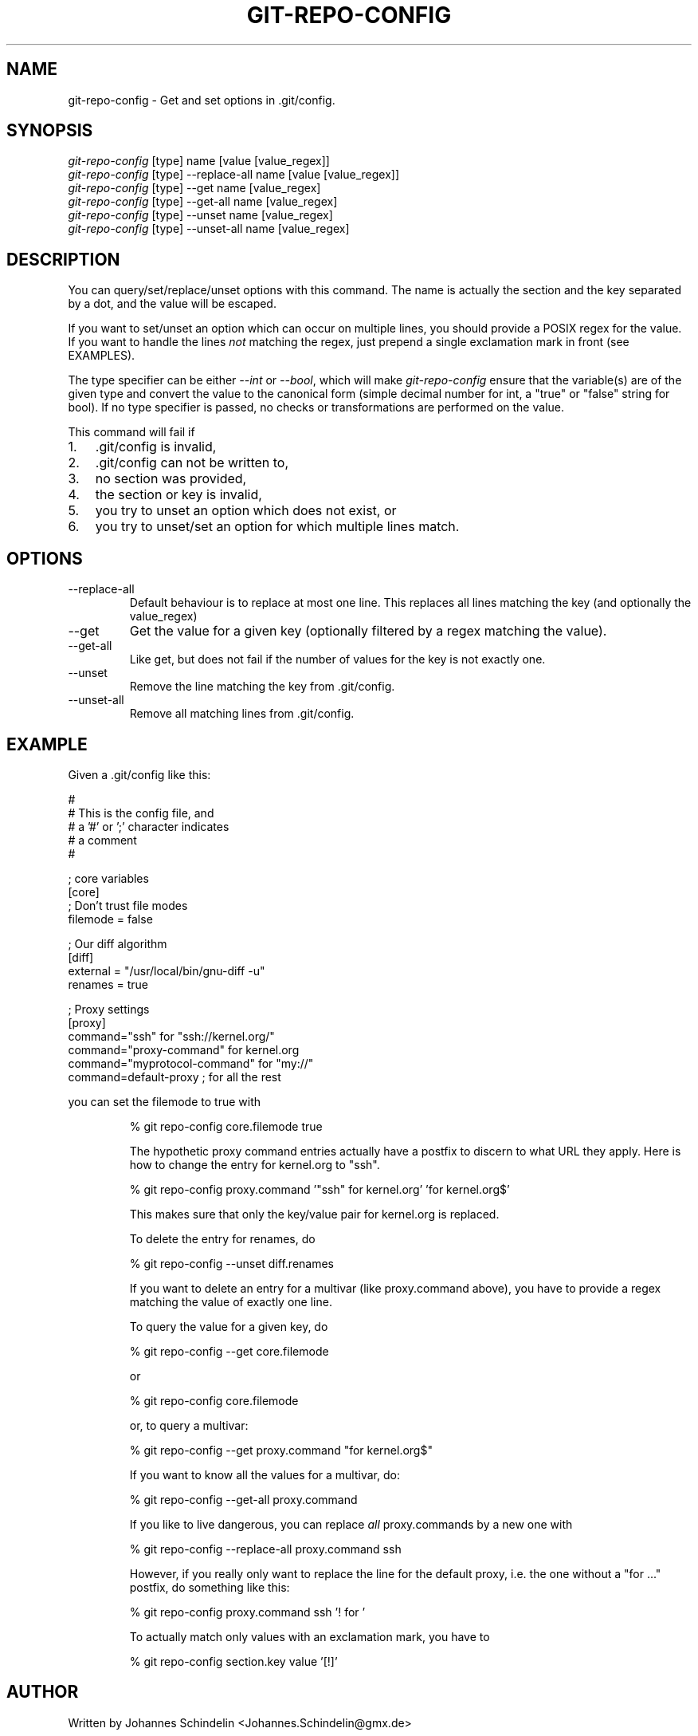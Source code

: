 .\"Generated by db2man.xsl. Don't modify this, modify the source.
.de Sh \" Subsection
.br
.if t .Sp
.ne 5
.PP
\fB\\$1\fR
.PP
..
.de Sp \" Vertical space (when we can't use .PP)
.if t .sp .5v
.if n .sp
..
.de Ip \" List item
.br
.ie \\n(.$>=3 .ne \\$3
.el .ne 3
.IP "\\$1" \\$2
..
.TH "GIT-REPO-CONFIG" 1 "" "" ""
.SH NAME
git-repo-config \- Get and set options in .git/config.
.SH "SYNOPSIS"

.nf
\fIgit\-repo\-config\fR [type] name [value [value_regex]]
\fIgit\-repo\-config\fR [type] \-\-replace\-all name [value [value_regex]]
\fIgit\-repo\-config\fR [type] \-\-get name [value_regex]
\fIgit\-repo\-config\fR [type] \-\-get\-all name [value_regex]
\fIgit\-repo\-config\fR [type] \-\-unset name [value_regex]
\fIgit\-repo\-config\fR [type] \-\-unset\-all name [value_regex]
.fi

.SH "DESCRIPTION"


You can query/set/replace/unset options with this command\&. The name is actually the section and the key separated by a dot, and the value will be escaped\&.


If you want to set/unset an option which can occur on multiple lines, you should provide a POSIX regex for the value\&. If you want to handle the lines \fInot\fR matching the regex, just prepend a single exclamation mark in front (see EXAMPLES)\&.


The type specifier can be either \fI\-\-int\fR or \fI\-\-bool\fR, which will make \fIgit\-repo\-config\fR ensure that the variable(s) are of the given type and convert the value to the canonical form (simple decimal number for int, a "true" or "false" string for bool)\&. If no type specifier is passed, no checks or transformations are performed on the value\&.


This command will fail if

.TP 3
1.
\&.git/config is invalid,
.TP
2.
\&.git/config can not be written to,
.TP
3.
no section was provided,
.TP
4.
the section or key is invalid,
.TP
5.
you try to unset an option which does not exist, or
.TP
6.
you try to unset/set an option for which multiple lines match\&.
.LP

.SH "OPTIONS"

.TP
\-\-replace\-all
Default behaviour is to replace at most one line\&. This replaces all lines matching the key (and optionally the value_regex)

.TP
\-\-get
Get the value for a given key (optionally filtered by a regex matching the value)\&.

.TP
\-\-get\-all
Like get, but does not fail if the number of values for the key is not exactly one\&.

.TP
\-\-unset
Remove the line matching the key from \&.git/config\&.

.TP
\-\-unset\-all
Remove all matching lines from \&.git/config\&.

.SH "EXAMPLE"


Given a \&.git/config like this:

.nf
#
# This is the config file, and
# a '#' or ';' character indicates
# a comment
#
.fi

.nf
; core variables
[core]
        ; Don't trust file modes
        filemode = false
.fi

.nf
; Our diff algorithm
[diff]
        external = "/usr/local/bin/gnu\-diff \-u"
        renames = true
.fi

.nf
; Proxy settings
[proxy]
        command="ssh" for "ssh://kernel\&.org/"
        command="proxy\-command" for kernel\&.org
        command="myprotocol\-command" for "my://"
        command=default\-proxy ; for all the rest
.fi


you can set the filemode to true with

.IP
% git repo\-config core\&.filemode true

The hypothetic proxy command entries actually have a postfix to discern to what URL they apply\&. Here is how to change the entry for kernel\&.org to "ssh"\&.

.IP
% git repo\-config proxy\&.command '"ssh" for kernel\&.org' 'for kernel\&.org$'

This makes sure that only the key/value pair for kernel\&.org is replaced\&.


To delete the entry for renames, do

.IP
% git repo\-config \-\-unset diff\&.renames

If you want to delete an entry for a multivar (like proxy\&.command above), you have to provide a regex matching the value of exactly one line\&.


To query the value for a given key, do

.IP
% git repo\-config \-\-get core\&.filemode

or

.IP
% git repo\-config core\&.filemode

or, to query a multivar:

.IP
% git repo\-config \-\-get proxy\&.command "for kernel\&.org$"

If you want to know all the values for a multivar, do:

.IP
% git repo\-config \-\-get\-all proxy\&.command

If you like to live dangerous, you can replace \fIall\fR proxy\&.commands by a new one with

.IP
% git repo\-config \-\-replace\-all proxy\&.command ssh

However, if you really only want to replace the line for the default proxy, i\&.e\&. the one without a "for ..." postfix, do something like this:

.IP
% git repo\-config proxy\&.command ssh '! for '

To actually match only values with an exclamation mark, you have to

.IP
% git repo\-config section\&.key value '[!]'
.SH "AUTHOR"


Written by Johannes Schindelin <Johannes\&.Schindelin@gmx\&.de>

.SH "DOCUMENTATION"


Documentation by Johannes Schindelin\&.

.SH "GIT"


Part of the \fBgit\fR(7) suite

